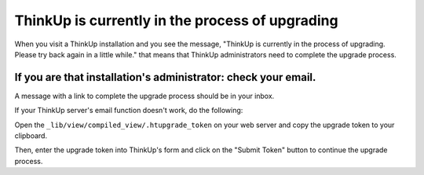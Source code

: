 ThinkUp is currently in the process of upgrading
================================================

When you visit a ThinkUp installation and you see the message, "ThinkUp is currently in the process of upgrading.
Please try back again in a little while." that means that ThinkUp administrators need to complete the upgrade process.

If you are that installation's administrator: check your email.
---------------------------------------------------------------

A message with a link to complete the upgrade process should be in your inbox.

If your ThinkUp server's email function doesn't work, do the following:

Open the ``_lib/view/compiled_view/.htupgrade_token`` on your web server and copy the upgrade token to your clipboard.

Then, enter the upgrade token into ThinkUp's form and click on the "Submit Token" button to continue the upgrade
process.
